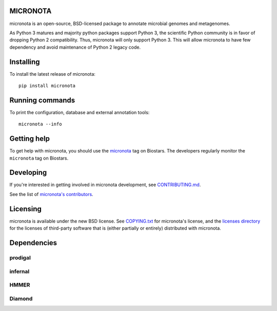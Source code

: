 MICRONOTA
---------

.. image:: https://coveralls.io/repos/RNAer/micronota/badge.svg?branch=travis&service=github
  :target: https://coveralls.io/github/RNAer/micronota?branch=travis
.. image:: https://travis-ci.org/RNAer/micronota.svg?branch=travis
  :target: https://travis-ci.org/RNAer/micronota
.. image:: https://badges.gitter.im/Join%20Chat.svg
  :alt: Join the chat at https://gitter.im/biocore/micronota
  :target: https://gitter.im/biocore/micronota?utm_source=badge&utm_medium=badge&utm_campaign=pr-badge&utm_content=badge


micronota is an open-source, BSD-licensed package to annotate microbial genomes and metagenomes.

As Python 3 matures and majority python packages support Python 3, the scientific Python community is in favor of dropping Python 2 compatibility. Thus, micronota will only support Python 3. This will allow micronota to have few dependency and avoid maintenance of Python 2 legacy code.


Installing
----------

To install the latest release of micronota::

  pip install micronota


Running commands
----------------

To print the configuration, database and external annotation tools::

  micronota --info


Getting help
------------

To get help with micronota, you should use the `micronota <https://biostars.org/t/micronota>`_ tag on Biostars. The developers regularly monitor the ``micronota`` tag on Biostars.


Developing
----------
If you're interested in getting involved in micronota development, see `CONTRIBUTING.md <https://github.com/biocore/micronota/blob/master/CONTRIBUTING.md>`_.

See the list of `micronota's contributors
<https://github.com/biocore/micronota/graphs/contributors>`_.


Licensing
---------

micronota is available under the new BSD license. See
`COPYING.txt <https://github.com/biocore/micronota/blob/master/COPYING.txt>`_ for micronota's license, and the
`licenses directory <https://github.com/biocore/micronota/tree/master/licenses>`_ for the licenses of third-party software that is
(either partially or entirely) distributed with micronota.


Dependencies
------------

prodigal
++++++++

infernal
++++++++

HMMER
+++++

Diamond
+++++++
